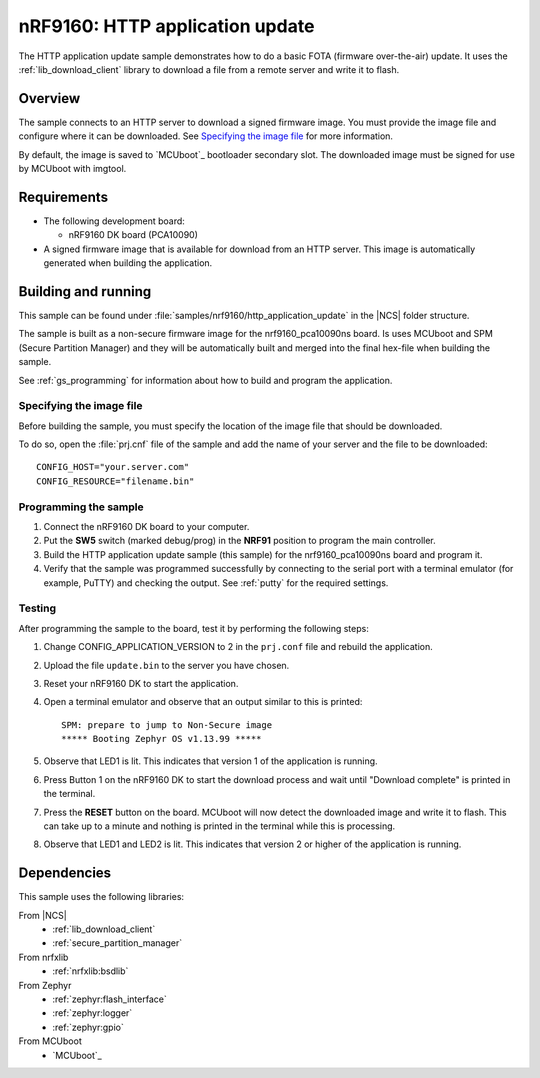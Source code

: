 .. _http_application_update_sample:

nRF9160: HTTP application update
################################

The HTTP application update sample demonstrates how to do a basic FOTA (firmware over-the-air) update.
It uses the :ref:`lib_download_client` library to download a file from a remote server and write it to flash.


Overview
********

The sample connects to an HTTP server to download a signed firmware image.
You must provide the image file and configure where it can be downloaded.
See `Specifying the image file`_ for more information.

By default, the image is saved to `MCUboot`_ bootloader secondary slot.
The downloaded image must be signed for use by MCUboot with imgtool.


Requirements
************

* The following development board:

  * nRF9160 DK board (PCA10090)

* A signed firmware image that is available for download from an HTTP server. This image is automatically generated when
  building the application.


Building and running
********************

This sample can be found under :file:`samples/nrf9160/http_application_update` in the |NCS| folder structure.

The sample is built as a non-secure firmware image for the nrf9160_pca10090ns board. Is uses MCUboot and SPM
(Secure Partition Manager) and they will be automatically built and merged into the final hex-file when building
the sample.

See :ref:`gs_programming` for information about how to build and program the application.


Specifying the image file
=========================

Before building the sample, you must specify the location of the image file that should be downloaded.

To do so, open the :file:`prj.cnf` file of the sample and add the name of your server and the file to be downloaded::

   CONFIG_HOST="your.server.com"
   CONFIG_RESOURCE="filename.bin"


Programming the sample
======================

1. Connect the nRF9160 DK board to your computer.
#. Put the **SW5** switch (marked debug/prog) in the **NRF91** position to program the main controller.
#. Build the HTTP application update sample (this sample) for the nrf9160_pca10090ns board and program it.
#. Verify that the sample was programmed successfully by connecting to the serial port with a terminal emulator (for example, PuTTY) and checking the output.
   See :ref:`putty` for the required settings.


Testing
=======

After programming the sample to the board, test it by performing the following steps:

1. Change CONFIG_APPLICATION_VERSION to 2 in the ``prj.conf`` file and rebuild the application.
#. Upload the file ``update.bin`` to the server you have chosen.
#. Reset your nRF9160 DK to start the application.
#. Open a terminal emulator and observe that an output similar to this is printed::

    SPM: prepare to jump to Non-Secure image
    ***** Booting Zephyr OS v1.13.99 *****

#. Observe that LED1 is lit. This indicates that version 1 of the application is running.
#. Press Button 1 on the nRF9160 DK to start the download process and wait until "Download complete" is printed in the terminal.
#. Press the **RESET** button on the board. MCUboot will now detect the downloaded image and write it to flash. This can take up to a
   minute and nothing is printed in the terminal while this is processing.
#. Observe that LED1 and LED2 is lit. This indicates that version 2 or higher of the application is running.

Dependencies
************

This sample uses the following libraries:

From |NCS|
  * :ref:`lib_download_client`
  * :ref:`secure_partition_manager`

From nrfxlib
  * :ref:`nrfxlib:bsdlib`

From Zephyr
  * :ref:`zephyr:flash_interface`
  * :ref:`zephyr:logger`
  * :ref:`zephyr:gpio`

From MCUboot
  * `MCUboot`_

